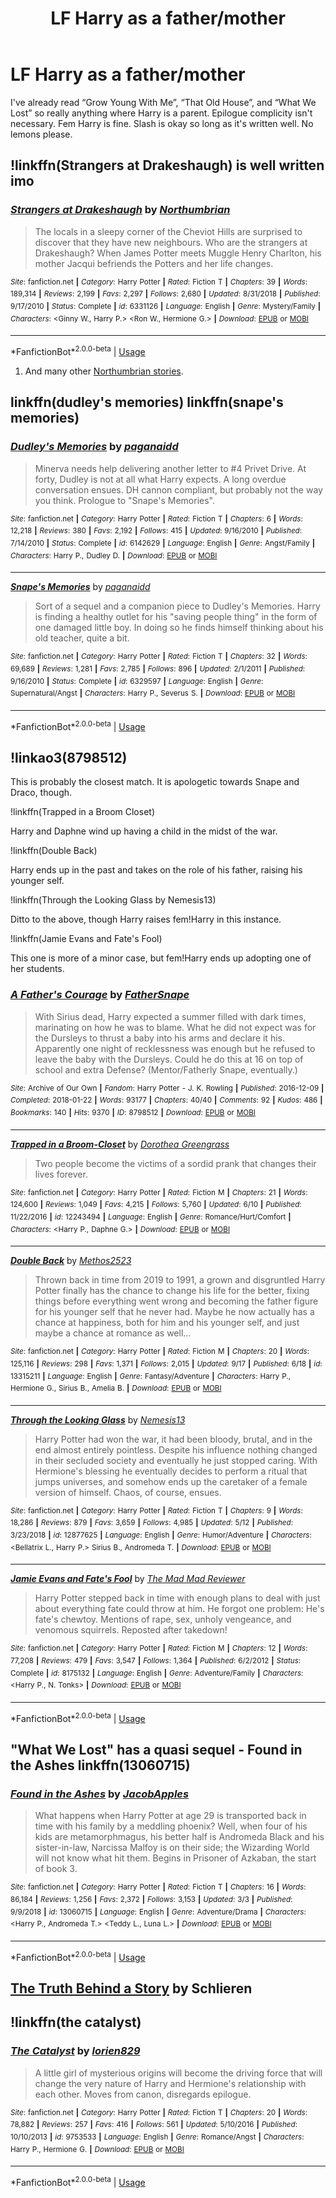#+TITLE: LF Harry as a father/mother

* LF Harry as a father/mother
:PROPERTIES:
:Author: scottyboy359
:Score: 28
:DateUnix: 1571102693.0
:DateShort: 2019-Oct-15
:FlairText: Request
:END:
I've already read “Grow Young With Me”, “That Old House”, and “What We Lost” so really anything where Harry is a parent. Epilogue complicity isn't necessary. Fem Harry is fine. Slash is okay so long as it's written well. No lemons please.


** !linkffn(Strangers at Drakeshaugh) is well written imo
:PROPERTIES:
:Author: Pixelated_Lights
:Score: 13
:DateUnix: 1571108806.0
:DateShort: 2019-Oct-15
:END:

*** [[https://www.fanfiction.net/s/6331126/1/][*/Strangers at Drakeshaugh/*]] by [[https://www.fanfiction.net/u/2132422/Northumbrian][/Northumbrian/]]

#+begin_quote
  The locals in a sleepy corner of the Cheviot Hills are surprised to discover that they have new neighbours. Who are the strangers at Drakeshaugh? When James Potter meets Muggle Henry Charlton, his mother Jacqui befriends the Potters and her life changes.
#+end_quote

^{/Site/:} ^{fanfiction.net} ^{*|*} ^{/Category/:} ^{Harry} ^{Potter} ^{*|*} ^{/Rated/:} ^{Fiction} ^{T} ^{*|*} ^{/Chapters/:} ^{39} ^{*|*} ^{/Words/:} ^{189,314} ^{*|*} ^{/Reviews/:} ^{2,199} ^{*|*} ^{/Favs/:} ^{2,297} ^{*|*} ^{/Follows/:} ^{2,680} ^{*|*} ^{/Updated/:} ^{8/31/2018} ^{*|*} ^{/Published/:} ^{9/17/2010} ^{*|*} ^{/Status/:} ^{Complete} ^{*|*} ^{/id/:} ^{6331126} ^{*|*} ^{/Language/:} ^{English} ^{*|*} ^{/Genre/:} ^{Mystery/Family} ^{*|*} ^{/Characters/:} ^{<Ginny} ^{W.,} ^{Harry} ^{P.>} ^{<Ron} ^{W.,} ^{Hermione} ^{G.>} ^{*|*} ^{/Download/:} ^{[[http://www.ff2ebook.com/old/ffn-bot/index.php?id=6331126&source=ff&filetype=epub][EPUB]]} ^{or} ^{[[http://www.ff2ebook.com/old/ffn-bot/index.php?id=6331126&source=ff&filetype=mobi][MOBI]]}

--------------

*FanfictionBot*^{2.0.0-beta} | [[https://github.com/tusing/reddit-ffn-bot/wiki/Usage][Usage]]
:PROPERTIES:
:Author: FanfictionBot
:Score: 3
:DateUnix: 1571108821.0
:DateShort: 2019-Oct-15
:END:

**** And many other [[https://archiveofourown.org/series/149244][Northumbrian stories]].
:PROPERTIES:
:Author: ceplma
:Score: 3
:DateUnix: 1571121794.0
:DateShort: 2019-Oct-15
:END:


** linkffn(dudley's memories) linkffn(snape's memories)
:PROPERTIES:
:Author: Kingsonne
:Score: 6
:DateUnix: 1571116220.0
:DateShort: 2019-Oct-15
:END:

*** [[https://www.fanfiction.net/s/6142629/1/][*/Dudley's Memories/*]] by [[https://www.fanfiction.net/u/1930591/paganaidd][/paganaidd/]]

#+begin_quote
  Minerva needs help delivering another letter to #4 Privet Drive. At forty, Dudley is not at all what Harry expects. A long overdue conversation ensues. DH cannon compliant, but probably not the way you think. Prologue to "Snape's Memories".
#+end_quote

^{/Site/:} ^{fanfiction.net} ^{*|*} ^{/Category/:} ^{Harry} ^{Potter} ^{*|*} ^{/Rated/:} ^{Fiction} ^{T} ^{*|*} ^{/Chapters/:} ^{6} ^{*|*} ^{/Words/:} ^{12,218} ^{*|*} ^{/Reviews/:} ^{380} ^{*|*} ^{/Favs/:} ^{2,192} ^{*|*} ^{/Follows/:} ^{415} ^{*|*} ^{/Updated/:} ^{9/16/2010} ^{*|*} ^{/Published/:} ^{7/14/2010} ^{*|*} ^{/Status/:} ^{Complete} ^{*|*} ^{/id/:} ^{6142629} ^{*|*} ^{/Language/:} ^{English} ^{*|*} ^{/Genre/:} ^{Angst/Family} ^{*|*} ^{/Characters/:} ^{Harry} ^{P.,} ^{Dudley} ^{D.} ^{*|*} ^{/Download/:} ^{[[http://www.ff2ebook.com/old/ffn-bot/index.php?id=6142629&source=ff&filetype=epub][EPUB]]} ^{or} ^{[[http://www.ff2ebook.com/old/ffn-bot/index.php?id=6142629&source=ff&filetype=mobi][MOBI]]}

--------------

[[https://www.fanfiction.net/s/6329597/1/][*/Snape's Memories/*]] by [[https://www.fanfiction.net/u/1930591/paganaidd][/paganaidd/]]

#+begin_quote
  Sort of a sequel and a companion piece to Dudley's Memories. Harry is finding a healthy outlet for his "saving people thing" in the form of one damaged little boy. In doing so he finds himself thinking about his old teacher, quite a bit.
#+end_quote

^{/Site/:} ^{fanfiction.net} ^{*|*} ^{/Category/:} ^{Harry} ^{Potter} ^{*|*} ^{/Rated/:} ^{Fiction} ^{T} ^{*|*} ^{/Chapters/:} ^{32} ^{*|*} ^{/Words/:} ^{69,689} ^{*|*} ^{/Reviews/:} ^{1,281} ^{*|*} ^{/Favs/:} ^{2,785} ^{*|*} ^{/Follows/:} ^{896} ^{*|*} ^{/Updated/:} ^{2/1/2011} ^{*|*} ^{/Published/:} ^{9/16/2010} ^{*|*} ^{/Status/:} ^{Complete} ^{*|*} ^{/id/:} ^{6329597} ^{*|*} ^{/Language/:} ^{English} ^{*|*} ^{/Genre/:} ^{Supernatural/Angst} ^{*|*} ^{/Characters/:} ^{Harry} ^{P.,} ^{Severus} ^{S.} ^{*|*} ^{/Download/:} ^{[[http://www.ff2ebook.com/old/ffn-bot/index.php?id=6329597&source=ff&filetype=epub][EPUB]]} ^{or} ^{[[http://www.ff2ebook.com/old/ffn-bot/index.php?id=6329597&source=ff&filetype=mobi][MOBI]]}

--------------

*FanfictionBot*^{2.0.0-beta} | [[https://github.com/tusing/reddit-ffn-bot/wiki/Usage][Usage]]
:PROPERTIES:
:Author: FanfictionBot
:Score: 2
:DateUnix: 1571116244.0
:DateShort: 2019-Oct-15
:END:


** !linkao3(8798512)

This is probably the closest match. It is apologetic towards Snape and Draco, though.

!linkffn(Trapped in a Broom Closet)

Harry and Daphne wind up having a child in the midst of the war.

!linkffn(Double Back)

Harry ends up in the past and takes on the role of his father, raising his younger self.

!linkffn(Through the Looking Glass by Nemesis13)

Ditto to the above, though Harry raises fem!Harry in this instance.

!linkffn(Jamie Evans and Fate's Fool)

This one is more of a minor case, but fem!Harry ends up adopting one of her students.
:PROPERTIES:
:Author: Tenebris-Umbra
:Score: 2
:DateUnix: 1571107805.0
:DateShort: 2019-Oct-15
:END:

*** [[https://archiveofourown.org/works/8798512][*/A Father's Courage/*]] by [[https://www.archiveofourown.org/users/FatherSnape/pseuds/FatherSnape][/FatherSnape/]]

#+begin_quote
  With Sirius dead, Harry expected a summer filled with dark times, marinating on how he was to blame. What he did not expect was for the Dursleys to thrust a baby into his arms and declare it his. Apparently one night of recklessness was enough but he refused to leave the baby with the Dursleys. Could he do this at 16 on top of school and extra Defense? (Mentor/Fatherly Snape, eventually.)
#+end_quote

^{/Site/:} ^{Archive} ^{of} ^{Our} ^{Own} ^{*|*} ^{/Fandom/:} ^{Harry} ^{Potter} ^{-} ^{J.} ^{K.} ^{Rowling} ^{*|*} ^{/Published/:} ^{2016-12-09} ^{*|*} ^{/Completed/:} ^{2018-01-22} ^{*|*} ^{/Words/:} ^{93177} ^{*|*} ^{/Chapters/:} ^{40/40} ^{*|*} ^{/Comments/:} ^{92} ^{*|*} ^{/Kudos/:} ^{486} ^{*|*} ^{/Bookmarks/:} ^{140} ^{*|*} ^{/Hits/:} ^{9370} ^{*|*} ^{/ID/:} ^{8798512} ^{*|*} ^{/Download/:} ^{[[https://archiveofourown.org/downloads/8798512/A%20Fathers%20Courage.epub?updated_at=1524475678][EPUB]]} ^{or} ^{[[https://archiveofourown.org/downloads/8798512/A%20Fathers%20Courage.mobi?updated_at=1524475678][MOBI]]}

--------------

[[https://www.fanfiction.net/s/12243494/1/][*/Trapped in a Broom-Closet/*]] by [[https://www.fanfiction.net/u/8431550/Dorothea-Greengrass][/Dorothea Greengrass/]]

#+begin_quote
  Two people become the victims of a sordid prank that changes their lives forever.
#+end_quote

^{/Site/:} ^{fanfiction.net} ^{*|*} ^{/Category/:} ^{Harry} ^{Potter} ^{*|*} ^{/Rated/:} ^{Fiction} ^{M} ^{*|*} ^{/Chapters/:} ^{21} ^{*|*} ^{/Words/:} ^{124,600} ^{*|*} ^{/Reviews/:} ^{1,049} ^{*|*} ^{/Favs/:} ^{4,215} ^{*|*} ^{/Follows/:} ^{5,760} ^{*|*} ^{/Updated/:} ^{6/10} ^{*|*} ^{/Published/:} ^{11/22/2016} ^{*|*} ^{/id/:} ^{12243494} ^{*|*} ^{/Language/:} ^{English} ^{*|*} ^{/Genre/:} ^{Romance/Hurt/Comfort} ^{*|*} ^{/Characters/:} ^{<Harry} ^{P.,} ^{Daphne} ^{G.>} ^{*|*} ^{/Download/:} ^{[[http://www.ff2ebook.com/old/ffn-bot/index.php?id=12243494&source=ff&filetype=epub][EPUB]]} ^{or} ^{[[http://www.ff2ebook.com/old/ffn-bot/index.php?id=12243494&source=ff&filetype=mobi][MOBI]]}

--------------

[[https://www.fanfiction.net/s/13315211/1/][*/Double Back/*]] by [[https://www.fanfiction.net/u/2805951/Methos2523][/Methos2523/]]

#+begin_quote
  Thrown back in time from 2019 to 1991, a grown and disgruntled Harry Potter finally has the chance to change his life for the better, fixing things before everything went wrong and becoming the father figure for his younger self that he never had. Maybe he now actually has a chance at happiness, both for him and his younger self, and just maybe a chance at romance as well...
#+end_quote

^{/Site/:} ^{fanfiction.net} ^{*|*} ^{/Category/:} ^{Harry} ^{Potter} ^{*|*} ^{/Rated/:} ^{Fiction} ^{M} ^{*|*} ^{/Chapters/:} ^{20} ^{*|*} ^{/Words/:} ^{125,116} ^{*|*} ^{/Reviews/:} ^{298} ^{*|*} ^{/Favs/:} ^{1,371} ^{*|*} ^{/Follows/:} ^{2,015} ^{*|*} ^{/Updated/:} ^{9/17} ^{*|*} ^{/Published/:} ^{6/18} ^{*|*} ^{/id/:} ^{13315211} ^{*|*} ^{/Language/:} ^{English} ^{*|*} ^{/Genre/:} ^{Fantasy/Adventure} ^{*|*} ^{/Characters/:} ^{Harry} ^{P.,} ^{Hermione} ^{G.,} ^{Sirius} ^{B.,} ^{Amelia} ^{B.} ^{*|*} ^{/Download/:} ^{[[http://www.ff2ebook.com/old/ffn-bot/index.php?id=13315211&source=ff&filetype=epub][EPUB]]} ^{or} ^{[[http://www.ff2ebook.com/old/ffn-bot/index.php?id=13315211&source=ff&filetype=mobi][MOBI]]}

--------------

[[https://www.fanfiction.net/s/12877625/1/][*/Through the Looking Glass/*]] by [[https://www.fanfiction.net/u/227409/Nemesis13][/Nemesis13/]]

#+begin_quote
  Harry Potter had won the war, it had been bloody, brutal, and in the end almost entirely pointless. Despite his influence nothing changed in their secluded society and eventually he just stopped caring. With Hermione's blessing he eventually decides to perform a ritual that jumps universes, and somehow ends up the caretaker of a female version of himself. Chaos, of course, ensues.
#+end_quote

^{/Site/:} ^{fanfiction.net} ^{*|*} ^{/Category/:} ^{Harry} ^{Potter} ^{*|*} ^{/Rated/:} ^{Fiction} ^{T} ^{*|*} ^{/Chapters/:} ^{9} ^{*|*} ^{/Words/:} ^{18,286} ^{*|*} ^{/Reviews/:} ^{879} ^{*|*} ^{/Favs/:} ^{3,659} ^{*|*} ^{/Follows/:} ^{4,985} ^{*|*} ^{/Updated/:} ^{5/12} ^{*|*} ^{/Published/:} ^{3/23/2018} ^{*|*} ^{/id/:} ^{12877625} ^{*|*} ^{/Language/:} ^{English} ^{*|*} ^{/Genre/:} ^{Humor/Adventure} ^{*|*} ^{/Characters/:} ^{<Bellatrix} ^{L.,} ^{Harry} ^{P.>} ^{Sirius} ^{B.,} ^{Andromeda} ^{T.} ^{*|*} ^{/Download/:} ^{[[http://www.ff2ebook.com/old/ffn-bot/index.php?id=12877625&source=ff&filetype=epub][EPUB]]} ^{or} ^{[[http://www.ff2ebook.com/old/ffn-bot/index.php?id=12877625&source=ff&filetype=mobi][MOBI]]}

--------------

[[https://www.fanfiction.net/s/8175132/1/][*/Jamie Evans and Fate's Fool/*]] by [[https://www.fanfiction.net/u/699762/The-Mad-Mad-Reviewer][/The Mad Mad Reviewer/]]

#+begin_quote
  Harry Potter stepped back in time with enough plans to deal with just about everything fate could throw at him. He forgot one problem: He's fate's chewtoy. Mentions of rape, sex, unholy vengeance, and venomous squirrels. Reposted after takedown!
#+end_quote

^{/Site/:} ^{fanfiction.net} ^{*|*} ^{/Category/:} ^{Harry} ^{Potter} ^{*|*} ^{/Rated/:} ^{Fiction} ^{M} ^{*|*} ^{/Chapters/:} ^{12} ^{*|*} ^{/Words/:} ^{77,208} ^{*|*} ^{/Reviews/:} ^{479} ^{*|*} ^{/Favs/:} ^{3,547} ^{*|*} ^{/Follows/:} ^{1,364} ^{*|*} ^{/Published/:} ^{6/2/2012} ^{*|*} ^{/Status/:} ^{Complete} ^{*|*} ^{/id/:} ^{8175132} ^{*|*} ^{/Language/:} ^{English} ^{*|*} ^{/Genre/:} ^{Adventure/Family} ^{*|*} ^{/Characters/:} ^{<Harry} ^{P.,} ^{N.} ^{Tonks>} ^{*|*} ^{/Download/:} ^{[[http://www.ff2ebook.com/old/ffn-bot/index.php?id=8175132&source=ff&filetype=epub][EPUB]]} ^{or} ^{[[http://www.ff2ebook.com/old/ffn-bot/index.php?id=8175132&source=ff&filetype=mobi][MOBI]]}

--------------

*FanfictionBot*^{2.0.0-beta} | [[https://github.com/tusing/reddit-ffn-bot/wiki/Usage][Usage]]
:PROPERTIES:
:Author: FanfictionBot
:Score: 1
:DateUnix: 1571107844.0
:DateShort: 2019-Oct-15
:END:


** "What We Lost" has a quasi sequel - Found in the Ashes linkffn(13060715)
:PROPERTIES:
:Author: streakermaximus
:Score: 1
:DateUnix: 1571119286.0
:DateShort: 2019-Oct-15
:END:

*** [[https://www.fanfiction.net/s/13060715/1/][*/Found in the Ashes/*]] by [[https://www.fanfiction.net/u/4453643/JacobApples][/JacobApples/]]

#+begin_quote
  What happens when Harry Potter at age 29 is transported back in time with his family by a meddling phoenix? Well, when four of his kids are metamorphmagus, his better half is Andromeda Black and his sister-in-law, Narcissa Malfoy is on their side; the Wizarding World will not know what hit them. Begins in Prisoner of Azkaban, the start of book 3.
#+end_quote

^{/Site/:} ^{fanfiction.net} ^{*|*} ^{/Category/:} ^{Harry} ^{Potter} ^{*|*} ^{/Rated/:} ^{Fiction} ^{T} ^{*|*} ^{/Chapters/:} ^{16} ^{*|*} ^{/Words/:} ^{86,184} ^{*|*} ^{/Reviews/:} ^{1,256} ^{*|*} ^{/Favs/:} ^{2,372} ^{*|*} ^{/Follows/:} ^{3,153} ^{*|*} ^{/Updated/:} ^{3/3} ^{*|*} ^{/Published/:} ^{9/9/2018} ^{*|*} ^{/id/:} ^{13060715} ^{*|*} ^{/Language/:} ^{English} ^{*|*} ^{/Genre/:} ^{Adventure/Drama} ^{*|*} ^{/Characters/:} ^{<Harry} ^{P.,} ^{Andromeda} ^{T.>} ^{<Teddy} ^{L.,} ^{Luna} ^{L.>} ^{*|*} ^{/Download/:} ^{[[http://www.ff2ebook.com/old/ffn-bot/index.php?id=13060715&source=ff&filetype=epub][EPUB]]} ^{or} ^{[[http://www.ff2ebook.com/old/ffn-bot/index.php?id=13060715&source=ff&filetype=mobi][MOBI]]}

--------------

*FanfictionBot*^{2.0.0-beta} | [[https://github.com/tusing/reddit-ffn-bot/wiki/Usage][Usage]]
:PROPERTIES:
:Author: FanfictionBot
:Score: 1
:DateUnix: 1571119302.0
:DateShort: 2019-Oct-15
:END:


** [[https://m.fanfiction.net/s/6363001/1/The-Truth-Behind-a-Story][The Truth Behind a Story]] by Schlieren
:PROPERTIES:
:Author: MrJDN
:Score: 1
:DateUnix: 1571133159.0
:DateShort: 2019-Oct-15
:END:


** !linkffn(the catalyst)
:PROPERTIES:
:Author: Teleute7
:Score: 1
:DateUnix: 1571165052.0
:DateShort: 2019-Oct-15
:END:

*** [[https://www.fanfiction.net/s/9753533/1/][*/The Catalyst/*]] by [[https://www.fanfiction.net/u/636397/lorien829][/lorien829/]]

#+begin_quote
  A little girl of mysterious origins will become the driving force that will change the very nature of Harry and Hermione's relationship with each other. Moves from canon, disregards epilogue.
#+end_quote

^{/Site/:} ^{fanfiction.net} ^{*|*} ^{/Category/:} ^{Harry} ^{Potter} ^{*|*} ^{/Rated/:} ^{Fiction} ^{T} ^{*|*} ^{/Chapters/:} ^{20} ^{*|*} ^{/Words/:} ^{78,882} ^{*|*} ^{/Reviews/:} ^{257} ^{*|*} ^{/Favs/:} ^{416} ^{*|*} ^{/Follows/:} ^{561} ^{*|*} ^{/Updated/:} ^{5/10/2016} ^{*|*} ^{/Published/:} ^{10/10/2013} ^{*|*} ^{/id/:} ^{9753533} ^{*|*} ^{/Language/:} ^{English} ^{*|*} ^{/Genre/:} ^{Romance/Angst} ^{*|*} ^{/Characters/:} ^{Harry} ^{P.,} ^{Hermione} ^{G.} ^{*|*} ^{/Download/:} ^{[[http://www.ff2ebook.com/old/ffn-bot/index.php?id=9753533&source=ff&filetype=epub][EPUB]]} ^{or} ^{[[http://www.ff2ebook.com/old/ffn-bot/index.php?id=9753533&source=ff&filetype=mobi][MOBI]]}

--------------

*FanfictionBot*^{2.0.0-beta} | [[https://github.com/tusing/reddit-ffn-bot/wiki/Usage][Usage]]
:PROPERTIES:
:Author: FanfictionBot
:Score: 1
:DateUnix: 1571165066.0
:DateShort: 2019-Oct-15
:END:
